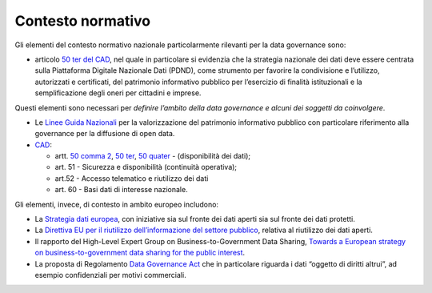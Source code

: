 .. _contesto-normativo-1:

Contesto normativo 
===================

Gli elementi del contesto normativo nazionale particolarmente rilevanti
per la data governance sono:

-  articolo `50 ter del
   CAD <https://www.normattiva.it/uri-res/N2Ls?urn:nir:stato:decreto.legislativo:2005-03-07;82~art50ter!vig=2021>`__,
   nel quale in particolare si evidenzia che la strategia nazionale dei
   dati deve essere centrata sulla Piattaforma Digitale Nazionale Dati
   (PDND), come strumento per favorire la condivisione e l’utilizzo,
   autorizzati e certificati, del patrimonio informativo pubblico per
   l’esercizio di finalità istituzionali e la semplificazione degli
   oneri per cittadini e imprese.

Questi elementi sono necessari per *definire l’ambito della data
governance e alcuni dei soggetti da coinvolgere*.

-  Le `Linee Guida
   Nazionali <https://docs.italia.it/italia/daf/lg-patrimonio-pubblico/it/stabile/index.html>`__
   per la valorizzazione del patrimonio informativo pubblico con
   particolare riferimento alla governance per la diffusione di open
   data.

-  `CAD <https://www.normattiva.it/uri-res/N2Ls?urn:nir:stato:decreto.legislativo:2005-03-07;82!vig=>`__:

   -  artt. `50 comma
      2 <https://www.normattiva.it/uri-res/N2Ls?urn:nir:stato:decreto.legislativo:2005-03-07;82~art50!vig=2050>`__,
      `50
      ter <https://www.normattiva.it/uri-res/N2Ls?urn:nir:stato:decreto.legislativo:2005-03-07;82~art50ter!vig=2050>`__,
      `50
      quater <https://www.normattiva.it/uri-res/N2Ls?urn:nir:stato:decreto.legislativo:2005-03-07;82~art50quater!vig=2050>`__
      - (disponibilità dei dati);

   -  art. 51 - Sicurezza e disponibilità (continuità operativa);

   -  art.52 - Accesso telematico e riutilizzo dei dati

   -  art. 60 - Basi dati di interesse nazionale.

Gli elementi, invece, di contesto in ambito europeo includono:

-  La `Strategia dati
   europea <https://eur-lex.europa.eu/legal-content/IT/TXT/PDF/?uri=CELEX:52020DC0066&from=IT>`__,
   con iniziative sia sul fronte dei dati aperti sia sul fronte dei dati
   protetti.

-  La `Direttiva EU per il riutilizzo dell’informazione del settore
   pubblico <https://eur-lex.europa.eu/legal-content/IT/TXT/PDF/?uri=CELEX:32019L1024&from=EN>`__,
   relativa al riutilizzo dei dati aperti.

-  Il rapporto del High-Level Expert Group on Business-to-Government
   Data Sharing, `Towards a European strategy on business-to-government
   data sharing for the public
   interest <https://digital-strategy.ec.europa.eu/en/library/meetings-expert-group-business-government-data-sharing>`__.

-  La proposta di Regolamento `Data Governance
   Act <https://ec.europa.eu/digital-single-market/en/news/proposal-regulation-european-data-governance-data-governance-act>`__
   che in particolare riguarda i dati “oggetto di diritti altrui”, ad
   esempio confidenziali per motivi commerciali.
